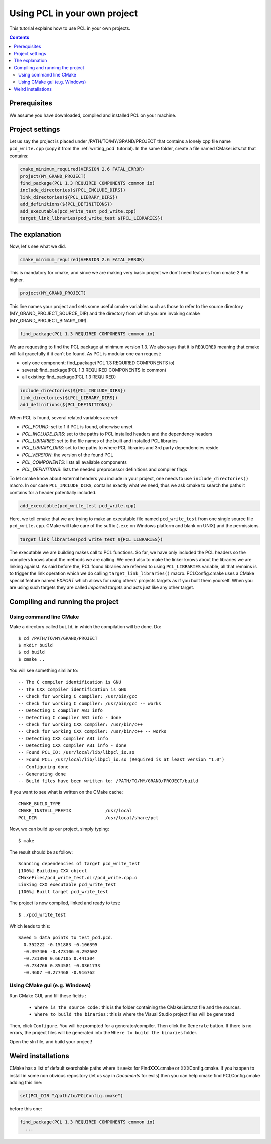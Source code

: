 .. _using_pcl_pcl_config:

Using PCL in your own project
-----------------------------

This tutorial explains how to use PCL in your own projects.

.. contents::

Prerequisites
^^^^^^^^^^^^^

We assume you have downloaded, compiled and installed PCL on your
machine.

Project settings
^^^^^^^^^^^^^^^^
Let us say the project is placed under /PATH/TO/MY/GRAND/PROJECT that
contains a lonely cpp file name ``pcd_write.cpp`` (copy it from the
:ref:`writing_pcd` tutorial). In the same folder, create a file named 
CMakeLists.txt that contains:

.. code-block:: cmake
   
   cmake_minimum_required(VERSION 2.6 FATAL_ERROR)
   project(MY_GRAND_PROJECT)
   find_package(PCL 1.3 REQUIRED COMPONENTS common io)
   include_directories(${PCL_INCLUDE_DIRS})
   link_directories(${PCL_LIBRARY_DIRS})
   add_definitions(${PCL_DEFINITIONS})
   add_executable(pcd_write_test pcd_write.cpp)
   target_link_libraries(pcd_write_test ${PCL_LIBRARIES})

The explanation
^^^^^^^^^^^^^^^

Now, let's see what we did.

.. code-block:: cmake
   
   cmake_minimum_required(VERSION 2.6 FATAL_ERROR)
   
This is mandatory for cmake, and since we are making very basic
project we don't need features from cmake 2.8 or higher.

.. code-block:: cmake
   
   project(MY_GRAND_PROJECT)  

This line names your project and sets some useful cmake variables
such as those to refer to the source directory
(MY_GRAND_PROJECT_SOURCE_DIR) and the directory from which you are
invoking cmake (MY_GRAND_PROJECT_BINARY_DIR).

.. code-block:: cmake

   find_package(PCL 1.3 REQUIRED COMPONENTS common io)

We are requesting to find the PCL package at minimum version 1.3. We
also says that it is ``REQUIRED`` meaning that cmake will fail
gracefully if it can't be found. As PCL is modular one can request:

* only one component: find_package(PCL 1.3 REQUIRED COMPONENTS io)
* several: find_package(PCL 1.3 REQUIRED COMPONENTS io common)
* all existing: find_package(PCL 1.3 REQUIRED)

.. code-block:: cmake

   include_directories(${PCL_INCLUDE_DIRS})
   link_directories(${PCL_LIBRARY_DIRS})
   add_definitions(${PCL_DEFINITIONS})
   
When PCL is found, several related variables are set:

* `PCL_FOUND`: set to 1 if PCL is found, otherwise unset
* `PCL_INCLUDE_DIRS`: set to the paths to PCL installed headers and
  the dependency headers
* `PCL_LIBRARIES`: set to the file names of the built and installed PCL libraries
* `PCL_LIBRARY_DIRS`: set to the paths to where PCL libraries and 3rd
  party dependencies reside
* `PCL_VERSION`: the version of the found PCL 
* `PCL_COMPONENTS`: lists all available components
* `PCL_DEFINITIONS`: lists the needed preprocessor definitions and compiler flags

To let cmake know about external headers you include in your project,
one needs to use ``include_directories()`` macro. In our case
``PCL_INCLUDE_DIRS``, contains exactly what we need, thus we ask cmake
to search the paths it contains for a header potentially included.

.. code-block:: cmake

   add_executable(pcd_write_test pcd_write.cpp)

Here, we tell cmake that we are trying to make an executable file
named ``pcd_write_test`` from one single source file
``pcd_write.cpp``. CMake will take care of the suffix (``.exe`` on
Windows platform and blank on UNIX) and the permissions.

.. code-block:: cmake

   target_link_libraries(pcd_write_test ${PCL_LIBRARIES})

The executable we are building makes call to PCL functions. So far, we
have only included the PCL headers so the compilers knows about the
methods we are calling. We need also to make the linker knows about
the libraries we are linking against. As said before the, PCL
found libraries are referred to using ``PCL_LIBRARIES`` variable, all
that remains is to trigger the link operation which we do calling
``target_link_libraries()`` macro.
PCLConfig.cmake uses a CMake special feature named `EXPORT` which
allows for using others' projects targets as if you built them
yourself. When you are using such targets they are called `imported
targets` and acts just like any other target.

Compiling and running the project
^^^^^^^^^^^^^^^^^^^^^^^^^^^^^^^^^
Using command line CMake
""""""""""""""""""""""""

Make a directory called ``build``, in which the compilation will be
done. Do::

  $ cd /PATH/TO/MY/GRAND/PROJECT
  $ mkdir build
  $ cd build
  $ cmake ..

You will see something similar to::

-- The C compiler identification is GNU
-- The CXX compiler identification is GNU
-- Check for working C compiler: /usr/bin/gcc
-- Check for working C compiler: /usr/bin/gcc -- works
-- Detecting C compiler ABI info
-- Detecting C compiler ABI info - done
-- Check for working CXX compiler: /usr/bin/c++
-- Check for working CXX compiler: /usr/bin/c++ -- works
-- Detecting CXX compiler ABI info
-- Detecting CXX compiler ABI info - done
-- Found PCL_IO: /usr/local/lib/libpcl_io.so
-- Found PCL: /usr/local/lib/libpcl_io.so (Required is at least version "1.0")
-- Configuring done
-- Generating done
-- Build files have been written to: /PATH/TO/MY/GRAND/PROJECT/build

If you want to see what is written on the CMake cache::

 CMAKE_BUILD_TYPE
 CMAKE_INSTALL_PREFIX             /usr/local
 PCL_DIR                          /usr/local/share/pcl

Now, we can build up our project, simply typing::

  $ make

The result should be as follow::

  Scanning dependencies of target pcd_write_test
  [100%] Building CXX object
  CMakeFiles/pcd_write_test.dir/pcd_write.cpp.o
  Linking CXX executable pcd_write_test
  [100%] Built target pcd_write_test

The project is now compiled, linked and ready to test::

  $ ./pcd_write_test


Which leads to this::

  Saved 5 data points to test_pcd.pcd.
    0.352222 -0.151883 -0.106395
    -0.397406 -0.473106 0.292602
    -0.731898 0.667105 0.441304
    -0.734766 0.854581 -0.0361733
    -0.4607 -0.277468 -0.916762

Using CMake gui (e.g. Windows)
""""""""""""""""""""""""""""""

Run CMake GUI, and fill these fields :

  - ``Where is the source code`` : this is the folder containing the CMakeLists.txt file and the sources.
  - ``Where to build the binaries`` : this is where the Visual Studio project files will be generated
  
Then, click ``Configure``. You will be prompted for a generator/compiler. Then click the ``Generate``
button. If there is no errors, the project files will be generated into the ``Where to build the binaries``
folder.

Open the sln file, and build your project!

Weird installations
^^^^^^^^^^^^^^^^^^^
CMake has a list of default searchable paths where it seeks for
FindXXX.cmake or XXXConfig.cmake. If you happen to install in some non
obvious repository (let us say in `Documents` for evils) then you can
help cmake find PCLConfig.cmake adding this line:

.. code-block:: cmake

   set(PCL_DIR "/path/to/PCLConfig.cmake")

before this one:

.. code-block:: cmake

   find_package(PCL 1.3 REQUIRED COMPONENTS common io)
     ...


